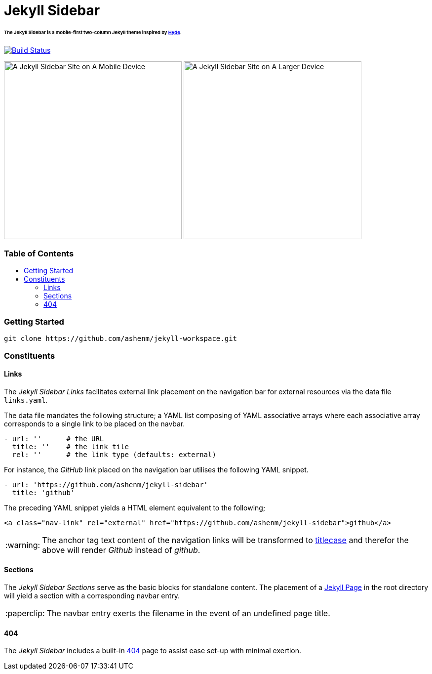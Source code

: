 = Jekyll Sidebar
:toc:
:toc-placement!:
:warning-caption: :warning:
:note-caption: :paperclip:

[discrete]
====== The Jekyll Sidebar is a mobile-first two-column Jekyll theme inspired by link:http://hyde.getpoole.com[Hyde].
image:https://travis-ci.org/ashenm/jekyll-sidebar.svg?branch=docs["Build Status", link="https://travis-ci.org/ashenm/jekyll-sidebar"]

image:https://github.com/ashenm/jekyll-sidebar/blob/docs/img/screencast-mobile.gif["A Jekyll Sidebar Site on A Mobile Device", height="360"] image:https://github.com/ashenm/jekyll-sidebar/blob/docs/img/screenshot.png["A Jekyll Sidebar Site on A Larger Device", height="360"]

[discrete]
=== Table of Contents
toc::[title="", levels=4]

=== Getting Started
[source, shell]
----
git clone https://github.com/ashenm/jekyll-workspace.git
----

=== Constituents

==== Links

The _Jekyll Sidebar Links_ facilitates external link placement on the navigation bar for external resources via the data file `links.yaml`.

The data file mandates the following structure; a YAML list composing of YAML associative arrays where each associative array corresponds to a single link to be placed on the navbar.

[source, yaml]
----
- url: ''      # the URL
  title: ''    # the link tile
  rel: ''      # the link type (defaults: external)
----

For instance, the _GitHub_ link placed on the navigation bar utilises the following YAML snippet.

[source, yaml]
----
- url: 'https://github.com/ashenm/jekyll-sidebar'
  title: 'github'
----

The preceding YAML snippet yields a HTML element equivalent to the following;

[source, html]
----
<a class="nav-link" rel="external" href="https://github.com/ashenm/jekyll-sidebar">github</a>
----

WARNING: The anchor tag text content of the navigation links will be transformed to link:https://en.wikipedia.org/wiki/Capitalization#Title_case[titlecase] and therefor the above will render _Github_ instead of _github_.

==== Sections
The _Jekyll Sidebar Sections_ serve as the basic blocks for standalone content.
The placement of a link:https://jekyllrb.com/docs/pages[Jekyll Page] in the root directory will yield a section with a corresponding navbar entry.

NOTE: The navbar entry exerts the filename in the event of an undefined page title.

==== 404
The _Jekyll Sidebar_ includes a built-in link://ashenm.github.io/jekyll-sidebar/404[404] page to assist ease set-up with minimal exertion.
